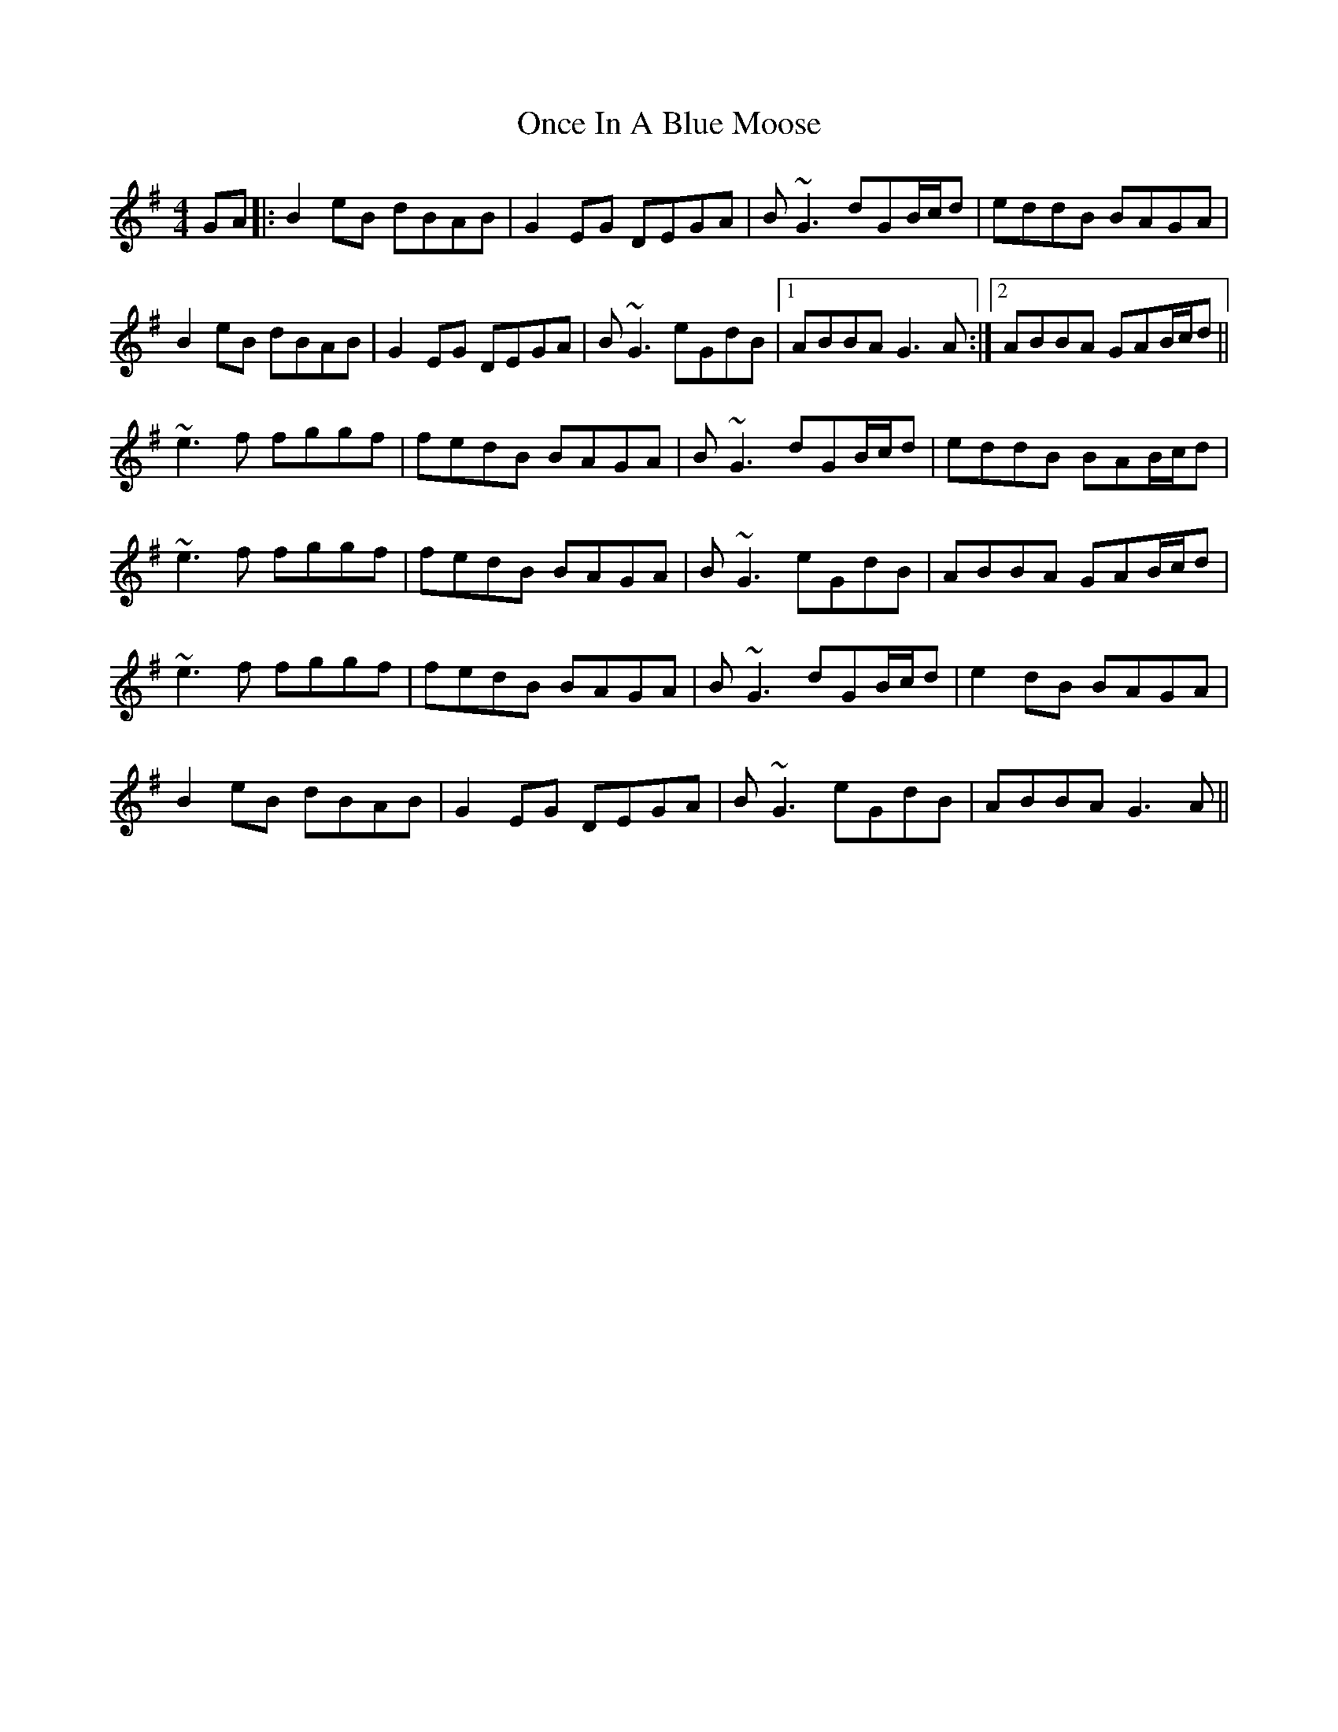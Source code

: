 X: 30566
T: Once In A Blue Moose
R: reel
M: 4/4
K: Gmajor
GA|:B2eB dBAB|G2EG DEGA|B~G3 dGB/c/d|eddB BAGA|
B2eB dBAB|G2EG DEGA|B~G3 eGdB|1 ABBA G3A:|2 ABBA GAB/c/d||
~e3f fggf|fedB BAGA|B~G3 dGB/c/d|eddB BAB/c/d|
~e3f fggf|fedB BAGA|B~G3 eGdB|ABBA GAB/c/d|
~e3f fggf|fedB BAGA|B~G3 dGB/c/d|e2dB BAGA|
B2eB dBAB|G2EG DEGA|B~G3 eGdB|ABBA G3A||

